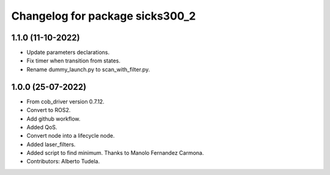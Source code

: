 ^^^^^^^^^^^^^^^^^^^^^^^^^^^^^^^^^^^
Changelog for package sicks300_2
^^^^^^^^^^^^^^^^^^^^^^^^^^^^^^^^^^^

1.1.0 (11-10-2022)
------------------
* Update parameters declarations.
* Fix timer when transition from states.
* Rename dummy_launch.py to scan_with_filter.py.

1.0.0 (25-07-2022)
-------------------
* From cob_driver version 0.7.12.
* Convert to ROS2.
* Add github workflow.
* Added QoS.
* Convert node into a lifecycle node.
* Added laser_filters.
* Added script to find minimum. Thanks to Manolo Fernandez Carmona.
* Contributors: Alberto Tudela.